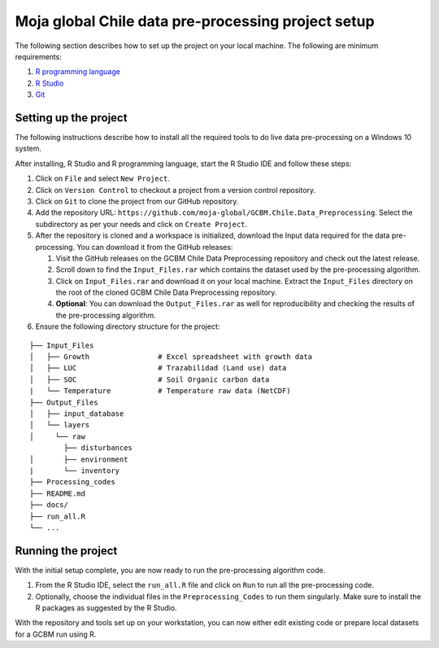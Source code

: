 Moja global Chile data pre-processing project setup
===================================================

The following section describes how to set up the project on your local
machine. The following are minimum requirements:

1. `R programming language`_
2. `R Studio`_
3. `Git`_

Setting up the project
----------------------

The following instructions describe how to install all the required
tools to do live data pre-processing on a Windows 10 system.

After installing, R Studio and R programming language, start the R
Studio IDE and follow these steps:

1. Click on ``File`` and select ``New Project``.

2. Click on ``Version Control`` to checkout a project from a version
   control repository.

3. Click on ``Git`` to clone the project from our GitHub repository.

4. Add the repository URL:
   ``https://github.com/moja-global/GCBM.Chile.Data_Preprocessing``.
   Select the subdirectory as per your needs and click on
   ``Create Project``.

5. After the repository is cloned and a workspace is initialized,
   download the Input data required for the data pre-processing. You can
   download it from the GitHub releases:

   1. Visit the GitHub releases on the GCBM Chile Data Preprocessing
      repository and check out the latest release.
   2. Scroll down to find the ``Input_Files.rar`` which contains the
      dataset used by the pre-processing algorithm.
   3. Click on ``Input_Files.rar`` and download it on your local
      machine. Extract the ``Input_Files`` directory on the root of the
      cloned GCBM Chile Data Preprocessing repository.
   4. **Optional**: You can download the ``Output_Files.rar`` as well
      for reproducibility and checking the results of the pre-processing
      algorithm.

6. Ensure the following directory structure for the project:

::

   ├── Input_Files
   │   ├── Growth                # Excel spreadsheet with growth data
   │   ├── LUC                   # Trazabilidad (Land use) data
   │   ├── SOC                   # Soil Organic carbon data
   |   └── Temperature           # Temperature raw data (NetCDF)
   ├── Output_Files
   │   ├── input_database
   │   └── layers
   │     └── raw
           ├── disturbances
   │       ├── environment
   |       └── inventory
   ├── Processing_codes
   ├── README.md
   ├── docs/
   ├── run_all.R
   └── ...

Running the project
-------------------

With the initial setup complete, you are now ready to run the
pre-processing algorithm code.

1. From the R Studio IDE, select the ``run_all.R`` file and click on
   ``Run`` to run all the pre-processing code.
2. Optionally, choose the individual files in the
   ``Preprocessing_Codes`` to run them singularly. Make sure to install
   the R packages as suggested by the R Studio.

With the repository and tools set up on your workstation, you can now
either edit existing code or prepare local datasets for a GCBM run using
R.

.. _R programming language: https://www.r-project.org/
.. _R Studio: https://www.rstudio.com/
.. _Git: http://www.git-scm.com/
